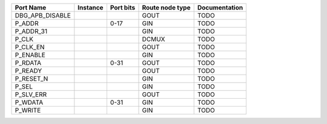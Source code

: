 +-----------------+----------+-----------+-----------------+---------------+
|       Port Name | Instance | Port bits | Route node type | Documentation |
+=================+==========+===========+=================+===============+
| DBG_APB_DISABLE |          |           |            GOUT |          TODO |
+-----------------+----------+-----------+-----------------+---------------+
|          P_ADDR |          |      0-17 |             GIN |          TODO |
+-----------------+----------+-----------+-----------------+---------------+
|       P_ADDR_31 |          |           |             GIN |          TODO |
+-----------------+----------+-----------+-----------------+---------------+
|           P_CLK |          |           |           DCMUX |          TODO |
+-----------------+----------+-----------+-----------------+---------------+
|        P_CLK_EN |          |           |            GOUT |          TODO |
+-----------------+----------+-----------+-----------------+---------------+
|        P_ENABLE |          |           |             GIN |          TODO |
+-----------------+----------+-----------+-----------------+---------------+
|         P_RDATA |          |      0-31 |            GOUT |          TODO |
+-----------------+----------+-----------+-----------------+---------------+
|         P_READY |          |           |            GOUT |          TODO |
+-----------------+----------+-----------+-----------------+---------------+
|       P_RESET_N |          |           |             GIN |          TODO |
+-----------------+----------+-----------+-----------------+---------------+
|           P_SEL |          |           |             GIN |          TODO |
+-----------------+----------+-----------+-----------------+---------------+
|       P_SLV_ERR |          |           |            GOUT |          TODO |
+-----------------+----------+-----------+-----------------+---------------+
|         P_WDATA |          |      0-31 |             GIN |          TODO |
+-----------------+----------+-----------+-----------------+---------------+
|         P_WRITE |          |           |             GIN |          TODO |
+-----------------+----------+-----------+-----------------+---------------+

